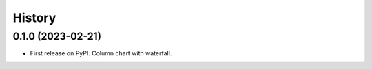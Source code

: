 =======
History
=======

0.1.0 (2023-02-21)
------------------

* First release on PyPI. Column chart with waterfall.
